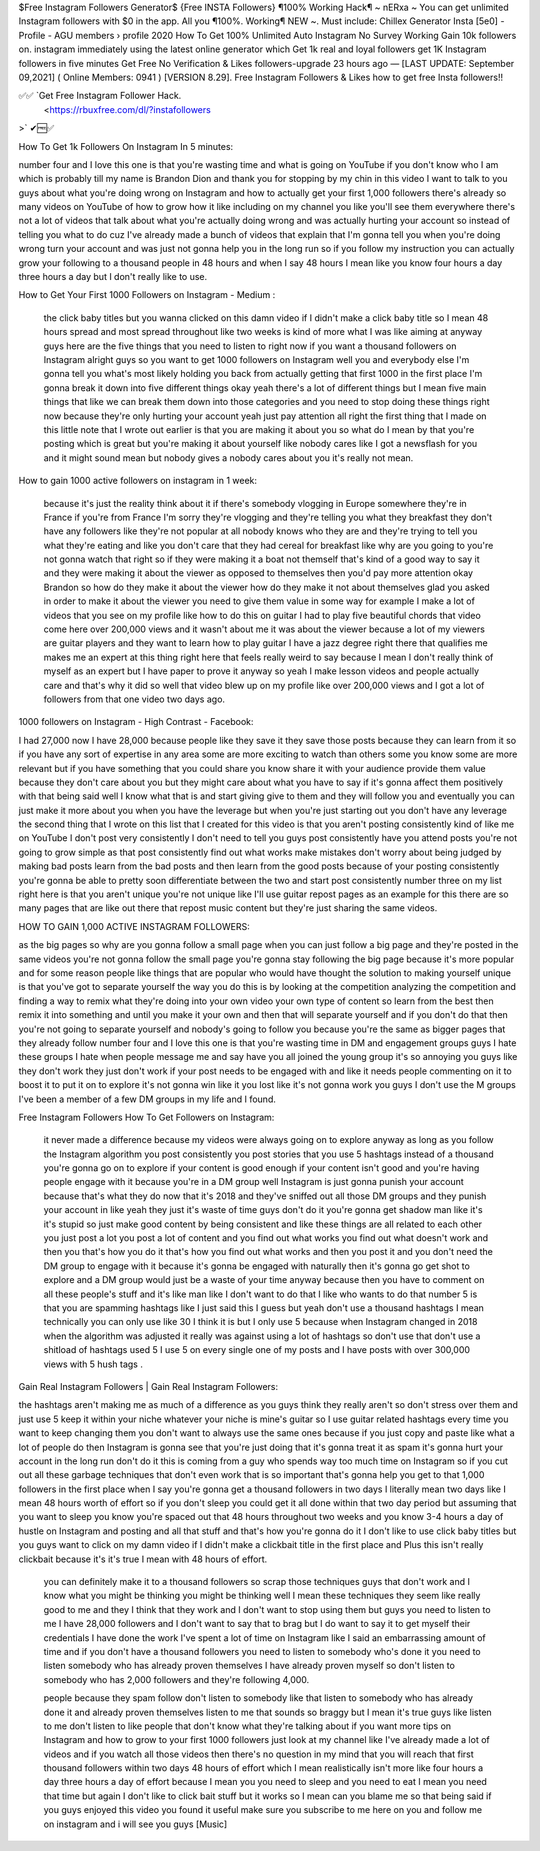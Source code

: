 $Free Instagram Followers Generator$  {Free INSTA Followers} ¶100% Working Hack¶ ~ nERxa ~
You can get unlimited Instagram followers with $0 in the app. All you ¶100%. Working¶ NEW ~. Must include: Chillex Generator Insta [5e0] - Profile - AGU members › profile 2020 How To Get 100% Unlimited Auto Instagram No Survey Working Gain 10k followers on. instagram immediately using the latest online generator which Get 1k real and loyal followers get 1K Instagram followers in five minutes Get Free No Verification  & Likes followers-upgrade 23 hours ago — [LAST UPDATE: September 09,2021] ( Online Members: 0941 ) [VERSION 8.29]. Free Instagram Followers & Likes how to get free Insta followers!!



✅✅  `Get Free  Instagram Follower Hack.
  <https://rbuxfree.com/dl/?instafollowers
>` ✔🆓✅ 




How To Get 1k Followers On Instagram In 5 minutes: 

number four and I love this one is that you're wasting time and what is going on YouTube if you don't know who I am which is probably till my name is Brandon Dion and thank you for stopping by my chin in this video I want to talk to you guys about what you're doing wrong on Instagram and how to actually get your first 1,000 followers there's already so many videos on YouTube of how to grow how it like including on my channel you like you'll see them everywhere there's not a lot of videos that talk about what you're actually doing wrong and was actually hurting your account so instead of telling you what to do cuz I've already made a bunch of videos that explain that I'm gonna tell you when you're doing wrong turn your account and was just not gonna help you in the long run so if you follow my instruction you can actually grow your following to a thousand people in 48 hours and when I say 48 hours I mean like you know four hours a day three hours a day but I don't really like to use.



How to Get Your First 1000 Followers on Instagram - Medium :

 the click baby titles but you wanna clicked on this damn video if I didn't make a click baby title so I mean 48 hours spread and most spread throughout like two weeks is kind of more what I was like aiming at anyway guys here are the five things that you need to listen to right now if you want a thousand followers on Instagram alright guys so you want to get 1000 followers on Instagram well you and everybody else I'm gonna tell you what's most likely holding you back from actually getting that first 1000 in the first place I'm gonna break it down into five different things okay yeah there's a lot of different things but I mean five main things that like we can break them down into those categories and you need to stop doing these things right now because they're only hurting your account yeah just pay attention all right the first thing that I made on this little note that I wrote out earlier is that you are making it about you so what do I mean by that you're posting which is great but you're making it about yourself like nobody cares like I got a newsflash for you and it might sound mean but nobody gives a nobody cares about you it's really not mean.



How to gain 1000 active followers on instagram in 1 week: 

 because it's just the reality think about it if there's somebody vlogging in Europe somewhere they're in France if you're from France I'm sorry they're vlogging and they're telling you what they breakfast they don't have any followers like they're not popular at all nobody knows who they are and they're trying to tell you what they're eating and like you don't care that they had cereal for breakfast like why are you going to you're not gonna watch that right so if they were making it a boat not themself that's kind of a good way to say it and they were making it about the viewer as opposed to themselves then you'd pay more attention okay Brandon so how do they make it about the viewer how do they make it not about themselves glad you asked in order to make it about the viewer you need to give them value in some way for example I make a lot of videos that you see on my profile like how to do this on guitar I had to play five beautiful chords that video come here over 200,000 views and it wasn't about me it was about the viewer because a lot of my viewers are guitar players and they want to learn how to play guitar I have a jazz degree right there that qualifies me makes me an expert at this thing right here that feels really weird to say because I mean I don't really think of myself as an expert but I have paper to prove it anyway so yeah I make lesson videos and people actually care and that's why it did so well that video blew up on my profile like over 200,000 views and I got a lot of followers from that one video two days ago.



1000 followers on Instagram - High Contrast - Facebook: 

I had 27,000 now I have 28,000 because people like they save it they save those posts because they can learn from it so if you have any sort of expertise in any area some are more exciting to watch than others some you know some are more relevant but if you have something that you could share you know share it with your audience provide them value because they don't care about you but they might care about what you have to say if it's gonna affect them positively with that being said well I know what that is and start giving give to them and they will follow you and eventually you can just make it more about you when you have the leverage but when you're just starting out you don't have any leverage the second thing that I wrote on this list that I created for this video is that you aren't posting consistently kind of like me on YouTube I don't post very consistently I don't need to tell you guys post consistently have you attend posts you're not going to grow simple as that post consistently find out what works make mistakes don't worry about being judged by making bad posts learn from the bad posts and then learn from the good posts because of your posting consistently you're gonna be able to pretty soon differentiate between the two and start post consistently number three on my list right here is that you aren't unique you're not unique like I'll use guitar repost pages as an example for this there are so many pages that are like out there that repost music content but they're just sharing the same videos.



HOW TO GAIN 1,000 ACTIVE INSTAGRAM FOLLOWERS: 

as the big pages so why are you gonna follow a small page when you can just follow a big page and they're posted in the same videos you're not gonna follow the small page you're gonna stay following the big page because it's more popular and for some reason people like things that are popular who would have thought the solution to making yourself unique is that you've got to separate yourself the way you do this is by looking at the competition analyzing the competition and finding a way to remix what they're doing into your own video your own type of content so learn from the best then remix it into something and until you make it your own and then that will separate yourself and if you don't do that then you're not going to separate yourself and nobody's going to follow you because you're the same as bigger pages that they already follow number four and I love this one is that you're wasting time in DM and engagement groups guys I hate these groups I hate when people message me and say have you all joined the young group it's so annoying you guys like they don't work they just don't work if your post needs to be engaged with and like it needs people commenting on it to boost it to put it on to explore it's not gonna win like it you lost like it's not gonna work you guys I don't use the M groups I've been a member of a few DM groups in my life and I found.



Free Instagram Followers How To Get Followers on Instagram: 

 it never made a difference because my videos were always going on to explore anyway as long as you follow the Instagram algorithm you post consistently you post stories that you use 5 hashtags instead of a thousand you're gonna go on to explore if your content is good enough if your content isn't good and you're having people engage with it because you're in a DM group well Instagram is just gonna punish your account because that's what they do now that it's 2018 and they've sniffed out all those DM groups and they punish your account in like yeah they just it's waste of time guys don't do it you're gonna get shadow man like it's it's stupid so just make good content by being consistent and like these things are all related to each other you just post a lot you post a lot of content and you find out what works you find out what doesn't work and then you that's how you do it that's how you find out what works and then you post it and you don't need the DM group to engage with it because it's gonna be engaged with naturally then it's gonna go get shot to explore and a DM group would just be a waste of your time anyway because then you have to comment on all these people's stuff and it's like man like I don't want to do that I like who wants to do that number 5 is that you are spamming hashtags like I just said this I guess but yeah don't use a thousand hashtags I mean technically you can only use like 30 I think it is but I only use 5 because when Instagram changed in 2018 when the algorithm was adjusted it really was against using a lot of hashtags so don't use that don't use a shitload of hashtags used 5 I use 5 on every single one of my posts and I have posts with over 300,000 views with 5 hush tags .



Gain Real Instagram Followers | Gain Real Instagram Followers: 

the hashtags aren't making me as much of a difference as you guys think they really aren't so don't stress over them and just use 5 keep it within your niche whatever your niche is mine's guitar so I use guitar related hashtags every time you want to keep changing them you don't want to always use the same ones because if you just copy and paste like what a lot of people do then Instagram is gonna see that you're just doing that it's gonna treat it as spam it's gonna hurt your account in the long run don't do it this is coming from a guy who spends way too much time on Instagram so if you cut out all these garbage techniques that don't even work that is so important that's gonna help you get to that 1,000 followers in the first place when I say you're gonna get a thousand followers in two days I literally mean two days like I mean 48 hours worth of effort so if you don't sleep you could get it all done within that two day period but assuming that you want to sleep you know you're spaced out that 48 hours throughout two weeks and you know 3-4 hours a day of hustle on Instagram and posting and all that stuff and that's how you're gonna do it I don't like to use click baby titles but you guys want to click on my damn video if I didn't make a clickbait title in the first place and Plus this isn't really clickbait because it's it's true I mean with 48 hours of effort.



 you can definitely make it to a thousand followers so scrap those techniques guys that don't work and I know what you might be thinking you might be thinking well I mean these techniques they seem like really good to me and they I think that they work and I don't want to stop using them but guys you need to listen to me I have 28,000 followers and I don't want to say that to brag but I do want to say it to get myself their credentials I have done the work I've spent a lot of time on Instagram like I said an embarrassing amount of time and if you don't have a thousand followers you need to listen to somebody who's done it you need to listen somebody who has already proven themselves I have already proven myself so don't listen to somebody who has 2,000 followers and they're following 4,000.

 people because they spam follow don't listen to somebody like that listen to somebody who has already done it and already proven themselves listen to me that sounds so braggy but I mean it's true guys like listen to me don't listen to like people that don't know what they're talking about if you want more tips on Instagram and how to grow to your first 1000 followers just look at my channel like I've already made a lot of videos and if you watch all those videos then there's no question in my mind that you will reach that first thousand followers within two days 48 hours of effort which I mean realistically isn't more like four hours a day three hours a day of effort because I mean you you need to sleep and you need to eat I mean you need that time but again I don't like to click bait stuff but it works so I mean can you blame me so that being said if you guys enjoyed this video you found it useful make sure you subscribe to me here on you and follow me on instagram and i will see you guys [Music] 
